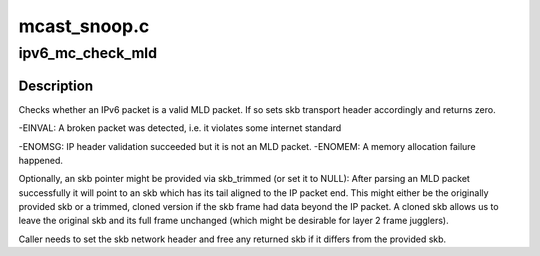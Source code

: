 .. -*- coding: utf-8; mode: rst -*-

=============
mcast_snoop.c
=============


.. _`ipv6_mc_check_mld`:

ipv6_mc_check_mld
=================

.. c:function:: int ipv6_mc_check_mld (struct sk_buff *skb, struct sk_buff **skb_trimmed)

    checks whether this is a sane MLD packet

    :param struct sk_buff \*skb:
        the skb to validate

    :param struct sk_buff \*\*skb_trimmed:
        to store an skb pointer trimmed to IPv6 packet tail (optional)



.. _`ipv6_mc_check_mld.description`:

Description
-----------

Checks whether an IPv6 packet is a valid MLD packet. If so sets
skb transport header accordingly and returns zero.

-EINVAL: A broken packet was detected, i.e. it violates some internet
standard

-ENOMSG: IP header validation succeeded but it is not an MLD packet.
-ENOMEM: A memory allocation failure happened.

Optionally, an skb pointer might be provided via skb_trimmed (or set it
to NULL): After parsing an MLD packet successfully it will point to
an skb which has its tail aligned to the IP packet end. This might
either be the originally provided skb or a trimmed, cloned version if
the skb frame had data beyond the IP packet. A cloned skb allows us
to leave the original skb and its full frame unchanged (which might be
desirable for layer 2 frame jugglers).

Caller needs to set the skb network header and free any returned skb if it
differs from the provided skb.

